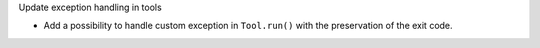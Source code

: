 Update exception handling in tools

- Add a possibility to handle custom exception in ``Tool.run()``
  with the preservation of the exit code.
